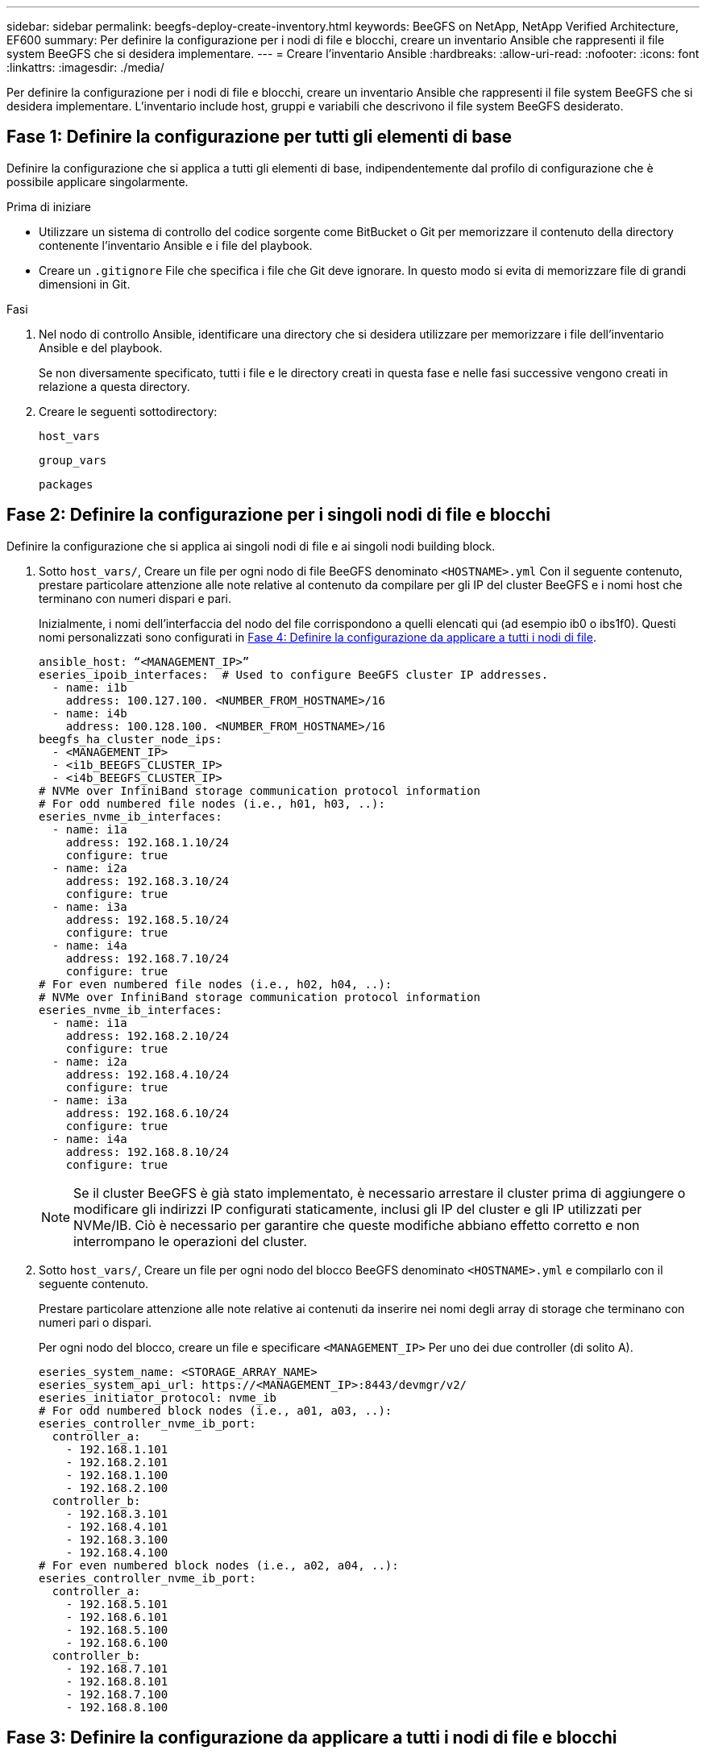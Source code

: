 ---
sidebar: sidebar 
permalink: beegfs-deploy-create-inventory.html 
keywords: BeeGFS on NetApp, NetApp Verified Architecture, EF600 
summary: Per definire la configurazione per i nodi di file e blocchi, creare un inventario Ansible che rappresenti il file system BeeGFS che si desidera implementare. 
---
= Creare l'inventario Ansible
:hardbreaks:
:allow-uri-read: 
:nofooter: 
:icons: font
:linkattrs: 
:imagesdir: ./media/


[role="lead"]
Per definire la configurazione per i nodi di file e blocchi, creare un inventario Ansible che rappresenti il file system BeeGFS che si desidera implementare. L'inventario include host, gruppi e variabili che descrivono il file system BeeGFS desiderato.



== Fase 1: Definire la configurazione per tutti gli elementi di base

Definire la configurazione che si applica a tutti gli elementi di base, indipendentemente dal profilo di configurazione che è possibile applicare singolarmente.

.Prima di iniziare
* Utilizzare un sistema di controllo del codice sorgente come BitBucket o Git per memorizzare il contenuto della directory contenente l'inventario Ansible e i file del playbook.
* Creare un `.gitignore` File che specifica i file che Git deve ignorare. In questo modo si evita di memorizzare file di grandi dimensioni in Git.


.Fasi
. Nel nodo di controllo Ansible, identificare una directory che si desidera utilizzare per memorizzare i file dell'inventario Ansible e del playbook.
+
Se non diversamente specificato, tutti i file e le directory creati in questa fase e nelle fasi successive vengono creati in relazione a questa directory.

. Creare le seguenti sottodirectory:
+
`host_vars`

+
`group_vars`

+
`packages`





== Fase 2: Definire la configurazione per i singoli nodi di file e blocchi

Definire la configurazione che si applica ai singoli nodi di file e ai singoli nodi building block.

. Sotto `host_vars/`, Creare un file per ogni nodo di file BeeGFS denominato `<HOSTNAME>.yml` Con il seguente contenuto, prestare particolare attenzione alle note relative al contenuto da compilare per gli IP del cluster BeeGFS e i nomi host che terminano con numeri dispari e pari.
+
Inizialmente, i nomi dell'interfaccia del nodo del file corrispondono a quelli elencati qui (ad esempio ib0 o ibs1f0). Questi nomi personalizzati sono configurati in <<Fase 4: Definire la configurazione da applicare a tutti i nodi di file>>.

+
....
ansible_host: “<MANAGEMENT_IP>”
eseries_ipoib_interfaces:  # Used to configure BeeGFS cluster IP addresses.
  - name: i1b
    address: 100.127.100. <NUMBER_FROM_HOSTNAME>/16
  - name: i4b
    address: 100.128.100. <NUMBER_FROM_HOSTNAME>/16
beegfs_ha_cluster_node_ips:
  - <MANAGEMENT_IP>
  - <i1b_BEEGFS_CLUSTER_IP>
  - <i4b_BEEGFS_CLUSTER_IP>
# NVMe over InfiniBand storage communication protocol information
# For odd numbered file nodes (i.e., h01, h03, ..):
eseries_nvme_ib_interfaces:
  - name: i1a
    address: 192.168.1.10/24
    configure: true
  - name: i2a
    address: 192.168.3.10/24
    configure: true
  - name: i3a
    address: 192.168.5.10/24
    configure: true
  - name: i4a
    address: 192.168.7.10/24
    configure: true
# For even numbered file nodes (i.e., h02, h04, ..):
# NVMe over InfiniBand storage communication protocol information
eseries_nvme_ib_interfaces:
  - name: i1a
    address: 192.168.2.10/24
    configure: true
  - name: i2a
    address: 192.168.4.10/24
    configure: true
  - name: i3a
    address: 192.168.6.10/24
    configure: true
  - name: i4a
    address: 192.168.8.10/24
    configure: true
....
+

NOTE: Se il cluster BeeGFS è già stato implementato, è necessario arrestare il cluster prima di aggiungere o modificare gli indirizzi IP configurati staticamente, inclusi gli IP del cluster e gli IP utilizzati per NVMe/IB. Ciò è necessario per garantire che queste modifiche abbiano effetto corretto e non interrompano le operazioni del cluster.

. Sotto `host_vars/`, Creare un file per ogni nodo del blocco BeeGFS denominato `<HOSTNAME>.yml` e compilarlo con il seguente contenuto.
+
Prestare particolare attenzione alle note relative ai contenuti da inserire nei nomi degli array di storage che terminano con numeri pari o dispari.

+
Per ogni nodo del blocco, creare un file e specificare `<MANAGEMENT_IP>` Per uno dei due controller (di solito A).

+
....
eseries_system_name: <STORAGE_ARRAY_NAME>
eseries_system_api_url: https://<MANAGEMENT_IP>:8443/devmgr/v2/
eseries_initiator_protocol: nvme_ib
# For odd numbered block nodes (i.e., a01, a03, ..):
eseries_controller_nvme_ib_port:
  controller_a:
    - 192.168.1.101
    - 192.168.2.101
    - 192.168.1.100
    - 192.168.2.100
  controller_b:
    - 192.168.3.101
    - 192.168.4.101
    - 192.168.3.100
    - 192.168.4.100
# For even numbered block nodes (i.e., a02, a04, ..):
eseries_controller_nvme_ib_port:
  controller_a:
    - 192.168.5.101
    - 192.168.6.101
    - 192.168.5.100
    - 192.168.6.100
  controller_b:
    - 192.168.7.101
    - 192.168.8.101
    - 192.168.7.100
    - 192.168.8.100
....




== Fase 3: Definire la configurazione da applicare a tutti i nodi di file e blocchi

È possibile definire la configurazione comune a un gruppo di host in `group_vars` in un nome di file che corrisponde al gruppo. In questo modo si evita di ripetere una configurazione condivisa in più posizioni.

.A proposito di questa attività
Gli host possono trovarsi in più di un gruppo e, in fase di esecuzione, Ansible sceglie le variabili da applicare a un determinato host in base alle regole di precedenza delle variabili. Per ulteriori informazioni su queste regole, consultare la documentazione Ansible per https://docs.ansible.com/ansible/latest/user_guide/playbooks_variables.html["Utilizzo delle variabili"^].)

Le assegnazioni host-to-group sono definite nel file di inventario Ansible effettivo, creato verso la fine di questa procedura.

.Fase
In Ansible, qualsiasi configurazione che si desidera applicare a tutti gli host può essere definita in un gruppo chiamato `All`. Creare il file `group_vars/all.yml` con i seguenti contenuti:

....
ansible_python_interpreter: /usr/bin/python3
beegfs_ha_ntp_server_pools:  # Modify the NTP server addressess if desired.
  - "pool 0.pool.ntp.org iburst maxsources 3"
  - "pool 1.pool.ntp.org iburst maxsources 3"
....


== Fase 4: Definire la configurazione da applicare a tutti i nodi di file

La configurazione condivisa per i nodi di file viene definita in un gruppo chiamato `ha_cluster`. La procedura descritta in questa sezione illustra la configurazione da includere in `group_vars/ha_cluster.yml` file.

.Fasi
. Nella parte superiore del file, definire le impostazioni predefinite, inclusa la password da utilizzare come `sudo` utente sui nodi del file.
+
....
### ha_cluster Ansible group inventory file.
# Place all default/common variables for BeeGFS HA cluster resources below.
### Cluster node defaults
ansible_ssh_user: root
ansible_become_password: <PASSWORD>
eseries_ipoib_default_hook_templates:
  - 99-multihoming.j2 # This is required when configuring additional static IPs (for example cluster IPs) when multiple IB ports are in the same IPoIB subnet.
# If the following options are specified, then Ansible will automatically reboot nodes when necessary for changes to take effect:
eseries_common_allow_host_reboot: true
eseries_common_reboot_test_command: "systemctl --state=active,exited | grep eseries_nvme_ib.service"
....
+

NOTE: In particolare per gli ambienti di produzione, non memorizzare le password in testo normale. Utilizzare invece il vault Ansible (vedere https://docs.ansible.com/ansible/latest/user_guide/vault.html["Crittografia del contenuto con Ansible Vault"^]) o il `--ask-become-pass` quando si esegue il playbook. Se il `ansible_ssh_user` è già `root`, quindi è possibile omettere il `ansible_become_password`.

. Facoltativamente, configurare un nome per il cluster ad alta disponibilità (ha) e specificare un utente per la comunicazione intra-cluster.
+
Se si sta modificando lo schema di indirizzamento IP privato, è necessario aggiornare anche il valore predefinito `beegfs_ha_mgmtd_floating_ip`. Questo valore deve corrispondere a quello configurato in seguito per il gruppo di risorse BeeGFS Management.

+
Specificare una o più e-mail che devono ricevere avvisi per gli eventi del cluster utilizzando `beegfs_ha_alert_email_list`.

+
....
### Cluster information
beegfs_ha_firewall_configure: True
eseries_beegfs_ha_disable_selinux: True
eseries_selinux_state: disabled
# The following variables should be adjusted depending on the desired configuration:
beegfs_ha_cluster_name: hacluster                  # BeeGFS HA cluster name.
beegfs_ha_cluster_username: hacluster              # BeeGFS HA cluster username.
beegfs_ha_cluster_password: hapassword             # BeeGFS HA cluster username's password.
beegfs_ha_cluster_password_sha512_salt: randomSalt # BeeGFS HA cluster username's password salt.
beegfs_ha_mgmtd_floating_ip: 100.127.101.0         # BeeGFS management service IP address.
# Email Alerts Configuration
beegfs_ha_enable_alerts: True
beegfs_ha_alert_email_list: ["email@example.com"]  # E-mail recipient list for notifications when BeeGFS HA resources change or fail.  Often a distribution list for the team responsible for managing the cluster.
beegfs_ha_alert_conf_ha_group_options:
      mydomain: “example.com”
# The mydomain parameter specifies the local internet domain name. This is optional when the cluster nodes have fully qualified hostnames (i.e. host.example.com).
# Adjusting the following parameters is optional:
beegfs_ha_alert_timestamp_format: "%Y-%m-%d %H:%M:%S.%N" #%H:%M:%S.%N
beegfs_ha_alert_verbosity: 3
#  1) high-level node activity
#  3) high-level node activity + fencing action information + resources (filter on X-monitor)
#  5) high-level node activity + fencing action information + resources
....
+

NOTE: Anche se apparentemente ridondante, `beegfs_ha_mgmtd_floating_ip` È importante quando si scala il file system BeeGFS oltre un singolo cluster ha. I cluster ha successivi vengono implementati senza un servizio di gestione BeeGFS aggiuntivo e puntano al servizio di gestione fornito dal primo cluster.

. Configurare un agente di scherma. Per ulteriori informazioni, vedere https://access.redhat.com/documentation/en-us/red_hat_enterprise_linux/8/html/configuring_and_managing_high_availability_clusters/assembly_configuring-fencing-configuring-and-managing-high-availability-clusters["Configurare la scherma in un cluster Red Hat High Availability"^].) Il seguente output mostra esempi per la configurazione degli agenti di scherma comuni. Scegliere una di queste opzioni.
+
Per questa fase, tenere presente che:

+
** Per impostazione predefinita, la funzione di scherma è attivata, ma è necessario configurare un _Agent_ di scherma.
** Il `<HOSTNAME>` specificato in `pcmk_host_map` oppure `pcmk_host_list` Deve corrispondere al nome host nell'inventario Ansible.
** L'esecuzione del cluster BeeGFS senza scherma non è supportata, in particolare in produzione. In questo modo si garantisce in gran parte che quando i servizi BeeGFS, incluse eventuali dipendenze di risorse come i dispositivi a blocchi, si verifichi un failover a causa di un problema, non vi sia alcun rischio di accesso simultaneo da parte di più nodi che si traducono in un danneggiamento del file system o in altri comportamenti indesiderati o imprevisti. Se la scherma deve essere disattivata, fare riferimento alle note generali nella guida introduttiva e nel set del ruolo BeeGFS ha `beegfs_ha_cluster_crm_config_options["stonith-enabled"]` a false in `ha_cluster.yml`.
** Sono disponibili più dispositivi di scherma a livello di nodo e il ruolo BeeGFS ha può configurare qualsiasi agente di scherma disponibile nel repository dei pacchetti Red Hat ha. Se possibile, utilizzare un agente di scherma che lavori attraverso l'UPS (Uninterruptible Power Supply) o l'unità di distribuzione dell'alimentazione rack (rPDU), Perché alcuni agenti di scherma, come il BMC (Baseboard Management Controller) o altri dispositivi di illuminazione integrati nel server, potrebbero non rispondere alla richiesta di fence in determinati scenari di errore.
+
....
### Fencing configuration:
# OPTION 1: To enable fencing using APC Power Distribution Units (PDUs):
beegfs_ha_fencing_agents:
 fence_apc:
   - ipaddr: <PDU_IP_ADDRESS>
     login: <PDU_USERNAME>
     passwd: <PDU_PASSWORD>
     pcmk_host_map: "<HOSTNAME>:<PDU_PORT>,<PDU_PORT>;<HOSTNAME>:<PDU_PORT>,<PDU_PORT>"
# OPTION 2: To enable fencing using the Redfish APIs provided by the Lenovo XCC (and other BMCs):
redfish: &redfish
  username: <BMC_USERNAME>
  password: <BMC_PASSWORD>
  ssl_insecure: 1 # If a valid SSL certificate is not available specify “1”.
beegfs_ha_fencing_agents:
  fence_redfish:
    - pcmk_host_list: <HOSTNAME>
      ip: <BMC_IP>
      <<: *redfish
    - pcmk_host_list: <HOSTNAME>
      ip: <BMC_IP>
      <<: *redfish
# For details on configuring other fencing agents see https://access.redhat.com/documentation/en-us/red_hat_enterprise_linux/8/html/configuring_and_managing_high_availability_clusters/assembly_configuring-fencing-configuring-and-managing-high-availability-clusters.
....


. Abilitare l'ottimizzazione delle performance consigliata nel sistema operativo Linux.
+
Mentre molti utenti trovano che le impostazioni predefinite per i parametri delle performance funzionino generalmente bene, è possibile modificare le impostazioni predefinite per un particolare carico di lavoro. Di conseguenza, questi consigli sono inclusi nel ruolo BeeGFS, ma non sono abilitati per impostazione predefinita per garantire che gli utenti siano a conoscenza della messa a punto applicata al file system.

+
Per attivare l'ottimizzazione delle performance, specificare:

+
....
### Performance Configuration:
beegfs_ha_enable_performance_tuning: True
....
. (Facoltativo) è possibile regolare i parametri di ottimizzazione delle performance nel sistema operativo Linux in base alle esigenze.
+
Per un elenco completo dei parametri di tuning disponibili che è possibile regolare, vedere la sezione Performance Tuning Defaults del ruolo BeeGFS ha in https://github.com/netappeseries/beegfs/tree/master/roles/beegfs_ha_7_2/defaults/main.yml["Sito e-Series BeeGFS GitHub"^]. I valori predefiniti possono essere sovrascritti per tutti i nodi nel cluster in questo file o in `host_vars` file per un singolo nodo.

. Per consentire una connettività completa da 200 GB/HDR tra nodi di file e blocchi, utilizzare il pacchetto Open Subnet Manager (opensm) di Mellanox Open Fabrics Enterprise Distribution (MLNX_OFED). (La casella di posta in arrivo `opensm` il pacchetto non supporta le funzionalità di virtualizzazione necessarie). Sebbene sia supportata la distribuzione con Ansible, è necessario prima scaricare i pacchetti desiderati nel nodo di controllo Ansible utilizzato per eseguire il ruolo BeeGFS.
+
.. Utilizzo di `curl` In alternativa, scaricare i pacchetti per la versione di opensm elencata nella sezione relativa ai requisiti tecnologici dal sito Web di Mellanox al `packages/` directory. Ad esempio:
+
....
curl -o packages/opensm-libs-5.9.0.MLNX20210617.c9f2ade-0.1.54103.x86_64.rpm https://linux.mellanox.com/public/repo/mlnx_ofed/5.4-1.0.3.0/rhel8.4/x86_64/opensm-libs-5.9.0.MLNX20210617.c9f2ade-0.1.54103.x86_64.rpm

curl -o packages/opensm-5.9.0.MLNX20210617.c9f2ade-0.1.54103.x86_64.rpm https://linux.mellanox.com/public/repo/mlnx_ofed/5.4-1.0.3.0/rhel8.4/x86_64/opensm-5.9.0.MLNX20210617.c9f2ade-0.1.54103.x86_64.rpm
....
.. Compilare i seguenti parametri in `group_vars/ha_cluster.yml` (regolare i pacchetti in base alle esigenze):
+
....
### OpenSM package and configuration information
eseries_ib_opensm_allow_upgrades: true
eseries_ib_opensm_skip_package_validation: true
eseries_ib_opensm_rhel_packages: []
eseries_ib_opensm_custom_packages:
  install:
    - files:
        add:
          "packages/opensm-libs-5.9.0.MLNX20210617.c9f2ade-0.1.54103.x86_64.rpm": "/tmp/"
          "packages/opensm-5.9.0.MLNX20210617.c9f2ade-0.1.54103.x86_64.rpm": "/tmp/"
    - packages:
        add:
          - /tmp/opensm-5.9.0.MLNX20210617.c9f2ade-0.1.54103.x86_64.rpm
          - /tmp/opensm-libs-5.9.0.MLNX20210617.c9f2ade-0.1.54103.x86_64.rpm
  uninstall:
    - packages:
        remove:
          - opensm
          - opensm-libs
      files:
        remove:
          - /tmp/opensm-5.9.0.MLNX20210617.c9f2ade-0.1.54103.x86_64.rpm
          - /tmp/opensm-libs-5.9.0.MLNX20210617.c9f2ade-0.1.54103.x86_64.rpm
eseries_ib_opensm_options:
  virt_enabled: "2"
....


. Configurare `udev` Regola per garantire la mappatura coerente degli identificatori di porta logici InfiniBand ai dispositivi PCIe sottostanti.
+
Il `udev` La regola deve essere univoca per la topologia PCIe di ciascuna piattaforma server utilizzata come nodo di file BeeGFS.

+
Utilizzare i seguenti valori per i nodi di file verificati:

+
....
### Ensure Consistent Logical IB Port Numbering
# OPTION 1: Lenovo SR665 PCIe address-to-logical IB port mapping:
eseries_ipoib_udev_rules:
  "0000:41:00.0": i1a
  "0000:41:00.1": i1b
  "0000:01:00.0": i2a
  "0000:01:00.1": i2b
  "0000:a1:00.0": i3a
  "0000:a1:00.1": i3b
  "0000:81:00.0": i4a
  "0000:81:00.1": i4b

# Note: At this time no other x86 servers have been qualified. Configuration for future qualified file nodes will be added here.
....
. (Facoltativo) aggiornare l'algoritmo di selezione dei metadati.
+
....
beegfs_ha_beegfs_meta_conf_ha_group_options:
  tuneTargetChooser: randomrobin
....
+

NOTE: Durante i test di verifica, `randomrobin` In genere, è stato utilizzato per garantire che i file di test fossero distribuiti in modo uniforme tra tutti gli obiettivi di storage BeeGFS durante il benchmarking delle performance (per ulteriori informazioni sul benchmarking, visitare il sito BeeGFS per https://doc.beegfs.io/latest/advanced_topics/benchmark.html["Benchmarking di un sistema BeeGFS"^]). Con un utilizzo reale, questo potrebbe causare il riempimento più rapido dei target con un numero inferiore rispetto ai target con un numero superiore. Omettere `randomrobin` e utilizzando solo il valore predefinito `randomized` è stato dimostrato che il valore offre buone performance pur continuando a utilizzare tutti gli obiettivi disponibili.





== Fase 5: Definire la configurazione per il nodo a blocchi comune

La configurazione condivisa per i nodi a blocchi viene definita in un gruppo chiamato `eseries_storage_systems`. La procedura descritta in questa sezione illustra la configurazione da includere in `group_vars/ eseries_storage_systems.yml` file.

.Fasi
. Impostare la connessione Ansible su locale, fornire la password di sistema e specificare se i certificati SSL devono essere verificati. (In genere, Ansible utilizza SSH per connettersi agli host gestiti, ma nel caso dei sistemi storage NetApp e-Series utilizzati come nodi a blocchi, i moduli utilizzano l'API REST per la comunicazione). Nella parte superiore del file, aggiungere quanto segue:
+
....
### eseries_storage_systems Ansible group inventory file.
# Place all default/common variables for NetApp E-Series Storage Systems here:
ansible_connection: local
eseries_system_password: <PASSWORD>
eseries_validate_certs: false
....
+

NOTE: Si sconsiglia di elencare le password in testo non crittografato. Utilizzare Ansible vault o fornire il `eseries_system_password` Quando si esegue Ansible utilizzando `--extra-vars`.

. Per garantire prestazioni ottimali, installare le versioni elencate per i nodi a blocchi in link:beegfs-technology-requirements.html["Requisiti tecnici"].
+
Scaricare i file corrispondenti da https://mysupport.netapp.com/site/products/all/details/eseries-santricityos/downloads-tab["Sito di supporto NetApp"^]. È possibile aggiornarli manualmente o includerli in `packages/` Directory del nodo di controllo Ansible, quindi popolare i seguenti parametri in `eseries_storage_systems.yml` Per eseguire l'aggiornamento utilizzando Ansible:

+
....
# Firmware, NVSRAM, and Drive Firmware (modify the filenames as needed):
eseries_firmware_firmware: "packages/RCB_11.70.2_6000_61b1131d.dlp"
eseries_firmware_nvsram: "packages/N6000-872834-D06.dlp"
....
. Scaricare e installare il firmware più recente disponibile per le unità installate nei nodi a blocchi da https://mysupport.netapp.com/NOW/download/tools/diskfw_eseries/["Sito di supporto NetApp"^]. È possibile aggiornarli manualmente o includerli in `packages/` Directory del nodo di controllo Ansible, quindi popolare i seguenti parametri in `eseries_storage_systems.yml` Per eseguire l'aggiornamento utilizzando Ansible:
+
....
eseries_drive_firmware_firmware_list:
  - "packages/<FILENAME>.dlp"
eseries_drive_firmware_upgrade_drives_online: true
....
+

NOTE: Impostazione `eseries_drive_firmware_upgrade_drives_online` a. `false` Accelera l'aggiornamento, ma non deve essere eseguito fino a quando non viene implementato BeeGFS. Questo perché questa impostazione richiede l'interruzione di tutti i/o sui dischi prima dell'aggiornamento per evitare errori dell'applicazione. Sebbene l'esecuzione di un aggiornamento online del firmware del disco prima della configurazione dei volumi sia ancora rapida, si consiglia di impostare sempre questo valore su `true` per evitare problemi in un secondo momento.

. Per ottimizzare le performance, apportare le seguenti modifiche alla configurazione globale:
+
....
# Global Configuration Defaults
eseries_system_cache_block_size: 32768
eseries_system_cache_flush_threshold: 80
eseries_system_default_host_type: linux dm-mp
eseries_system_autoload_balance: disabled
eseries_system_host_connectivity_reporting: disabled
eseries_system_controller_shelf_id: 99 # Required.
....
. Per garantire un provisioning e un comportamento ottimali dei volumi, specificare i seguenti parametri:
+
....
# Storage Provisioning Defaults
eseries_volume_size_unit: pct
eseries_volume_read_cache_enable: true
eseries_volume_read_ahead_enable: false
eseries_volume_write_cache_enable: true
eseries_volume_write_cache_mirror_enable: true
eseries_volume_cache_without_batteries: false
eseries_storage_pool_usable_drives: "99:0,99:23,99:1,99:22,99:2,99:21,99:3,99:20,99:4,99:19,99:5,99:18,99:6,99:17,99:7,99:16,99:8,99:15,99:9,99:14,99:10,99:13,99:11,99:12"
....
+

NOTE: Il valore specificato per `eseries_storage_pool_usable_drives` È specifico per i nodi a blocchi NetApp EF600 e controlla l'ordine in cui i dischi vengono assegnati a nuovi gruppi di volumi. Questo ordine garantisce che l'i/o per ciascun gruppo sia distribuito uniformemente tra i canali di dischi back-end.


